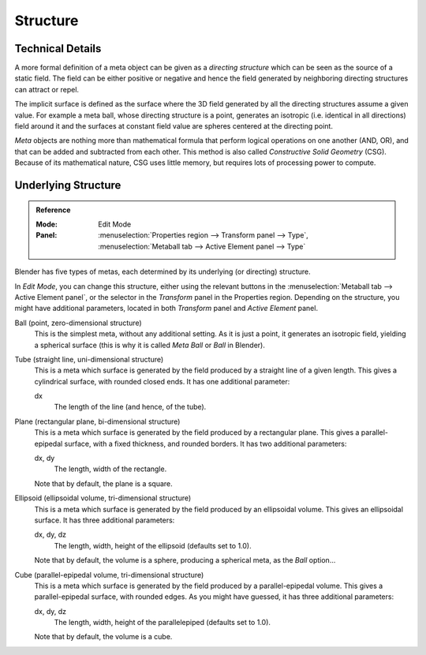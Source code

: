 
*********
Structure
*********

Technical Details
=================

A more formal definition of a meta object can be given as a *directing structure* which can
be seen as the source of a static field. The field can be either positive or negative and
hence the field generated by neighboring directing structures can attract or repel.

The implicit surface is defined as the surface where the 3D field generated by
all the directing structures assume a given value. For example a meta ball,
whose directing structure is a point, generates
an isotropic (i.e. identical in all directions) field around it and
the surfaces at constant field value are spheres centered at the directing point.

*Meta* objects are nothing more than mathematical formula that perform logical operations on one another
(AND, OR), and that can be added and subtracted from each other.
This method is also called *Constructive Solid Geometry* (CSG).
Because of its mathematical nature, CSG uses little memory, but requires lots of processing power to compute.


Underlying Structure
====================

.. admonition:: Reference
   :class: refbox

   :Mode:      Edit Mode
   :Panel:     :menuselection:`Properties region --> Transform panel --> Type`,
               :menuselection:`Metaball tab --> Active Element panel --> Type`

Blender has five types of metas, each determined by its underlying (or directing) structure.

In *Edit Mode*, you can change this structure,
either using the relevant buttons in the :menuselection:`Metaball tab --> Active Element panel`,
or the selector in the *Transform* panel in the Properties region.
Depending on the structure, you might have additional parameters,
located in both *Transform* panel and *Active Element* panel.

Ball (point, zero-dimensional structure)
   This is the simplest meta, without any additional setting. As it is just a point,
   it generates an isotropic field, yielding a spherical surface
   (this is why it is called *Meta Ball* or *Ball* in Blender).
Tube (straight line, uni-dimensional structure)
   This is a meta which surface is generated by the field produced by a straight line of a given length.
   This gives a cylindrical surface, with rounded closed ends. It has one additional parameter:

   dx
      The length of the line (and hence, of the tube).
Plane (rectangular plane, bi-dimensional structure)
   This is a meta which surface is generated by the field produced by a rectangular plane.
   This gives a parallel-epipedal surface, with a fixed thickness,
   and rounded borders. It has two additional parameters:

   dx, dy
      The length, width of the rectangle.

   Note that by default, the plane is a square.
Ellipsoid (ellipsoidal volume, tri-dimensional structure)
   This is a meta which surface is generated by the field produced by an ellipsoidal volume.
   This gives an ellipsoidal surface. It has three additional parameters:

   dx, dy, dz
      The length, width, height of the ellipsoid (defaults set to 1.0).

   Note that by default, the volume is a sphere, producing a spherical meta, as the *Ball* option...
Cube (parallel-epipedal volume, tri-dimensional structure)
   This is a meta which surface is generated by the field produced by a parallel-epipedal volume.
   This gives a parallel-epipedal surface, with rounded edges.
   As you might have guessed, it has three additional parameters:

   dx, dy, dz
      The length, width, height of the parallelepiped (defaults set to 1.0).

   Note that by default, the volume is a cube.
